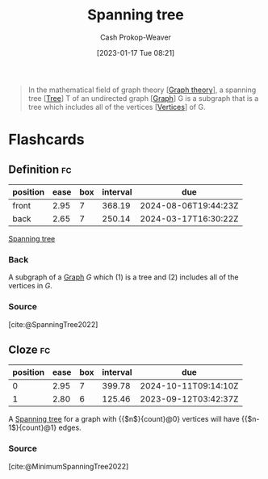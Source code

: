 :PROPERTIES:
:ID:       6bd79f38-1c84-45f0-9840-738f712fdf40
:LAST_MODIFIED: [2023-09-07 Thu 07:29]
:ROAM_REFS: [cite:@SpanningTree2022]
:END:
#+title: Spanning tree
#+hugo_custom_front_matter: :slug "6bd79f38-1c84-45f0-9840-738f712fdf40"
#+author: Cash Prokop-Weaver
#+date: [2023-01-17 Tue 08:21]
#+filetags: :concept:

#+begin_quote
In the mathematical field of graph theory [[[id:5bc61709-6612-4287-921f-3e2509bd2261][Graph theory]]], a spanning tree [[[id:1a068ad5-3e16-4ec4-b238-6fdc5904aeb4][Tree]]] T of an undirected graph [[[id:8bff4dfc-8073-4d45-ab89-7b3f97323327][Graph]]] G is a subgraph that is a tree which includes all of the vertices [[[id:1b2526af-676d-4c0f-aa85-1ba05b8e7a93][Vertices]]] of G.
#+end_quote

* Flashcards
** Definition :fc:
:PROPERTIES:
:CREATED: [2023-01-17 Tue 08:22]
:FC_CREATED: 2023-01-17T16:24:09Z
:FC_TYPE:  double
:ID:       f2cad2e5-49ec-45d8-bf7e-e34b25a11335
:END:
:REVIEW_DATA:
| position | ease | box | interval | due                  |
|----------+------+-----+----------+----------------------|
| front    | 2.95 |   7 |   368.19 | 2024-08-06T19:44:23Z |
| back     | 2.65 |   7 |   250.14 | 2024-03-17T16:30:22Z |
:END:

[[id:6bd79f38-1c84-45f0-9840-738f712fdf40][Spanning tree]]

*** Back
A subgraph of a [[id:8bff4dfc-8073-4d45-ab89-7b3f97323327][Graph]] $G$ which (1) is a tree and (2) includes all of the vertices in $G$.
*** Source
[cite:@SpanningTree2022]
** Cloze :fc:
:PROPERTIES:
:CREATED: [2023-01-28 Sat 13:07]
:FC_CREATED: 2023-01-28T21:08:04Z
:FC_TYPE:  cloze
:ID:       ead3dcd8-caf6-4fb8-bbfd-bd6a2933afba
:FC_CLOZE_MAX: 1
:FC_CLOZE_TYPE: deletion
:END:
:REVIEW_DATA:
| position | ease | box | interval | due                  |
|----------+------+-----+----------+----------------------|
|        0 | 2.95 |   7 |   399.78 | 2024-10-11T09:14:10Z |
|        1 | 2.80 |   6 |   125.46 | 2023-09-12T03:42:37Z |
:END:

A [[id:6bd79f38-1c84-45f0-9840-738f712fdf40][Spanning tree]] for a graph with {{$n$}{count}@0} vertices will have {{$n-1$}{count}@1} edges.

*** Source
[cite:@MinimumSpanningTree2022]
#+print_bibliography: